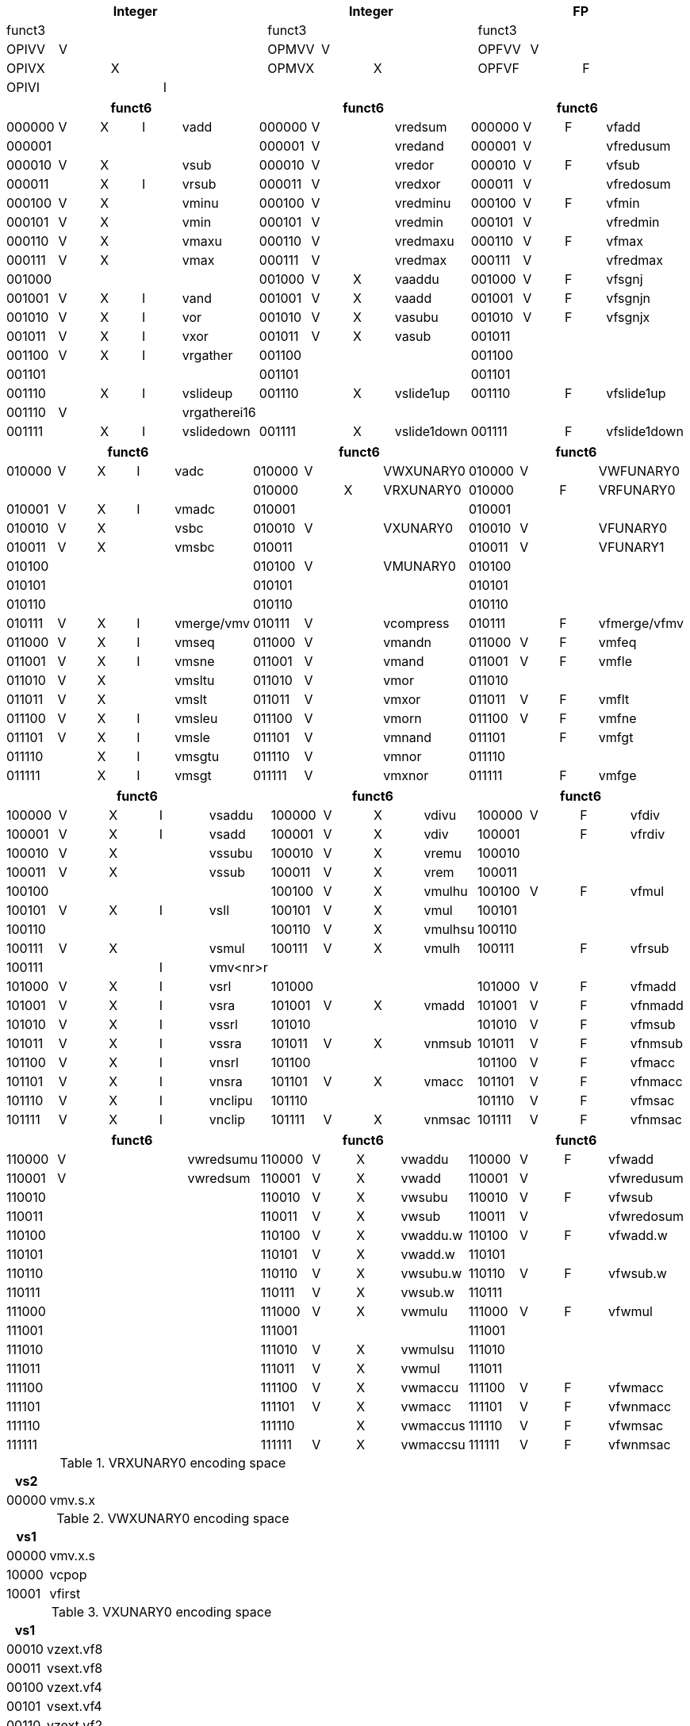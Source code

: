 // [cols="4,1,1,1,8,4,1,1,8,4,1,1,8"]

[cols="<,<,<,<,<,<,<,<,<,<,<,<,<", options="headers"]
|===
5+|Integer 4+|Integer 4+|FP

|funct3 | | | | |funct3 | | | |funct3 | | |

|OPIVV |V | | | |OPMVV{nbsp} |V | | |OPFVV |V | |

|OPIVX | |X | | |OPMVX{nbsp} | |X | |OPFVF | |F |

|OPIVI | | |I | | | | | | | | |
|===

[cols="<,<,<,<,<,<,<,<,<,<,<,<,<", options="headers"]
|===
5+|funct6 4+|funct6 4+|funct6

|000000 |V |X |I |vadd |000000 |V | |vredsum |000000 |V |F |vfadd

|000001 | | | | |000001 |V | |vredand |000001 |V | |vfredusum

|000010 |V |X | |vsub |000010 |V | |vredor |000010 |V |F |vfsub

|000011 | |X |I |vrsub |000011 |V | |vredxor |000011 |V | |vfredosum

|000100 |V |X | |vminu |000100 |V | |vredminu |000100 |V |F |vfmin

|000101 |V |X | |vmin |000101 |V | |vredmin |000101 |V | |vfredmin

|000110 |V |X | |vmaxu |000110 |V | |vredmaxu |000110 |V |F |vfmax

|000111 |V |X | |vmax |000111 |V | |vredmax |000111 |V | |vfredmax

|001000 | | | | |001000 |V |X |vaaddu |001000 |V |F |vfsgnj

|001001 |V |X |I |vand |001001 |V |X |vaadd |001001 |V |F |vfsgnjn

|001010 |V |X |I |vor |001010 |V |X |vasubu |001010 |V |F |vfsgnjx

|001011 |V |X |I |vxor |001011 |V |X |vasub |001011 | | |

|001100 |V |X |I |vrgather |001100 | | | |001100 | | |

|001101 | | | | |001101 | | | |001101 | | |

|001110 | |X |I |vslideup |001110 | |X |vslide1up |001110 | |F |vfslide1up

|001110 |V | | |vrgatherei16 | | | | | | | |

|001111 | |X |I |vslidedown |001111 | |X |vslide1down |001111 | |F |vfslide1down
|===

// [cols="4,1,1,1,8,4,1,1,8,4,1,1,8"]

|===
5+|funct6 4+|funct6 4+|funct6

|010000 |V |X |I |vadc |010000 |V | |VWXUNARY0 |010000 |V | |VWFUNARY0

| | | | | |010000 | |X |VRXUNARY0 |010000 | |F |VRFUNARY0

|010001 |V |X |I |vmadc |010001 | | | |010001 | | |

|010010 |V |X | |vsbc |010010 |V | |VXUNARY0 |010010 |V | |VFUNARY0

|010011 |V |X | |vmsbc |010011 | | | |010011 |V | |VFUNARY1

|010100 | | | | |010100 |V | |VMUNARY0 |010100 | | |

|010101 | | | | |010101 | | | |010101 | | |

|010110 | | | | |010110 | | | |010110 | | |

|010111 |V |X |I |vmerge/vmv |010111 |V | |vcompress |010111 | |F |vfmerge/vfmv

|011000 |V |X |I |vmseq |011000 |V | |vmandn |011000 |V |F |vmfeq

|011001 |V |X |I |vmsne |011001 |V | |vmand |011001 |V |F |vmfle

|011010 |V |X | |vmsltu |011010 |V | |vmor |011010 | | |

|011011 |V |X | |vmslt |011011 |V | |vmxor |011011 |V |F |vmflt

|011100 |V |X |I |vmsleu |011100 |V | |vmorn |011100 |V |F |vmfne

|011101 |V |X |I |vmsle |011101 |V | |vmnand |011101 | |F |vmfgt

|011110 | |X |I |vmsgtu |011110 |V | |vmnor |011110 | | |

|011111 | |X |I |vmsgt |011111 |V | |vmxnor |011111 | |F |vmfge
|===

// [cols="4,1,1,1,8,4,1,1,8,4,1,1,8"]

|===
5+|funct6 4+|funct6 4+|funct6

|100000 |V |X |I |vsaddu |100000 |V |X |vdivu |100000 |V |F |vfdiv

|100001 |V |X |I |vsadd |100001 |V |X |vdiv |100001 | |F |vfrdiv

|100010 |V |X | |vssubu |100010 |V |X |vremu |100010 | | |

|100011 |V |X | |vssub |100011 |V |X |vrem |100011 | | |

|100100 | | | | |100100 |V |X |vmulhu |100100 |V |F |vfmul

|100101 |V |X |I |vsll |100101 |V |X |vmul |100101 | | |

|100110 | | | | |100110 |V |X |vmulhsu |100110 | | |

|100111 |V |X | |vsmul |100111 |V |X |vmulh |100111 | |F |vfrsub

|100111 | | |I |vmv<nr>r | | | | | | | |

|101000 |V |X |I |vsrl |101000 | | | |101000 |V |F |vfmadd

|101001 |V |X |I |vsra |101001 |V |X |vmadd |101001 |V |F |vfnmadd

|101010 |V |X |I |vssrl |101010 | | | |101010 |V |F |vfmsub

|101011 |V |X |I |vssra |101011 |V |X |vnmsub |101011 |V |F |vfnmsub

|101100 |V |X |I |vnsrl |101100 | | | |101100 |V |F |vfmacc

|101101 |V |X |I |vnsra |101101 |V |X |vmacc |101101 |V |F |vfnmacc

|101110 |V |X |I |vnclipu |101110 | | | |101110 |V |F |vfmsac

|101111 |V |X |I |vnclip |101111 |V |X |vnmsac |101111 |V |F |vfnmsac
|===

// [cols="4,1,1,1,8,4,1,1,8,4,1,1,8"]

|===
5+|funct6 4+|funct6 4+|funct6

|110000 |V | | |vwredsumu |110000 |V |X |vwaddu |110000 |V |F |vfwadd

|110001 |V | | |vwredsum |110001 |V |X |vwadd |110001 |V | |vfwredusum

|110010 | | | | |110010 |V |X |vwsubu |110010 |V |F |vfwsub

|110011 | | | | |110011 |V |X |vwsub |110011 |V | |vfwredosum

|110100 | | | | |110100 |V |X |vwaddu.w |110100 |V |F |vfwadd.w

|110101 | | | | |110101 |V |X |vwadd.w |110101 | | |

|110110 | | | | |110110 |V |X |vwsubu.w |110110 |V |F |vfwsub.w

|110111 | | | | |110111 |V |X |vwsub.w |110111 | | |

|111000 | | | | |111000 |V |X |vwmulu |111000 |V |F |vfwmul

|111001 | | | | |111001 | | | |111001 | | |

|111010 | | | | |111010 |V |X |vwmulsu |111010 | | |

|111011 | | | | |111011 |V |X |vwmul |111011 | | |

|111100 | | | | |111100 |V |X |vwmaccu |111100 |V |F |vfwmacc

|111101 | | | | |111101 |V |X |vwmacc |111101 |V |F |vfwnmacc

|111110 | | | | |111110 | |X |vwmaccus |111110 |V |F |vfwmsac

|111111 | | | | |111111 |V |X |vwmaccsu |111111 |V |F |vfwnmsac
|===

<<<

.VRXUNARY0 encoding space
[cols="2,14"]
|===
|vs2 |

|00000 |vmv.s.x
|===

.VWXUNARY0 encoding space
[cols="2,14"]
|===
|vs1 |

|00000 |vmv.x.s

|10000 |vcpop

|10001 |vfirst
|===

.VXUNARY0 encoding space
[cols="2,14"]
|===
|vs1 |

|00010 |vzext.vf8

|00011 |vsext.vf8

|00100 |vzext.vf4

|00101 |vsext.vf4

|00110 |vzext.vf2

|00111 |vsext.vf2
|===

.VRFUNARY0 encoding space
[cols="2,14"]
|===
|vs2 |

|00000 |vfmv.s.f
|===

.VWFUNARY0 encoding space
[cols="2,14"]
|===
|vs1 |

|00000 |vfmv.f.s
|===

.VFUNARY0 encoding space
[cols="2,14"]
|===
|vs1 |name

2+|single-width converts

|00000 |vfcvt.xu.f.v

|00001 |vfcvt.x.f.v

|00010 |vfcvt.f.xu.v

|00011 |vfcvt.f.x.v

|00110 |vfcvt.rtz.xu.f.v

|00111 |vfcvt.rtz.x.f.v

| |

2+|widening converts

|01000 |vfwcvt.xu.f.v

|01001 |vfwcvt.x.f.v

|01010 |vfwcvt.f.xu.v

|01011 |vfwcvt.f.x.v

|01100 |vfwcvt.f.f.v

|01110 |vfwcvt.rtz.xu.f.v

|01111 |vfwcvt.rtz.x.f.v

| |

2+|narrowing converts

|10000 |vfncvt.xu.f.w

|10001 |vfncvt.x.f.w

|10010 |vfncvt.f.xu.w

|10011 |vfncvt.f.x.w

|10100 |vfncvt.f.f.w

|10101 |vfncvt.rod.f.f.w

|10110 |vfncvt.rtz.xu.f.w

|10111 |vfncvt.rtz.x.f.w
|===

.VFUNARY1 encoding space
[cols="2,14"]
|===
|vs1 |name

|00000 |vfsqrt.v

|00100 |vfrsqrt7.v

|00101 |vfrec7.v

|10000 |vfclass.v
|===

.VMUNARY0 encoding space
[cols="2,14"]
|===
|vs1 |

|00001 |vmsbf

|00010 |vmsof

|00011 |vmsif

|10000 |viota

|10001 |vid
|===